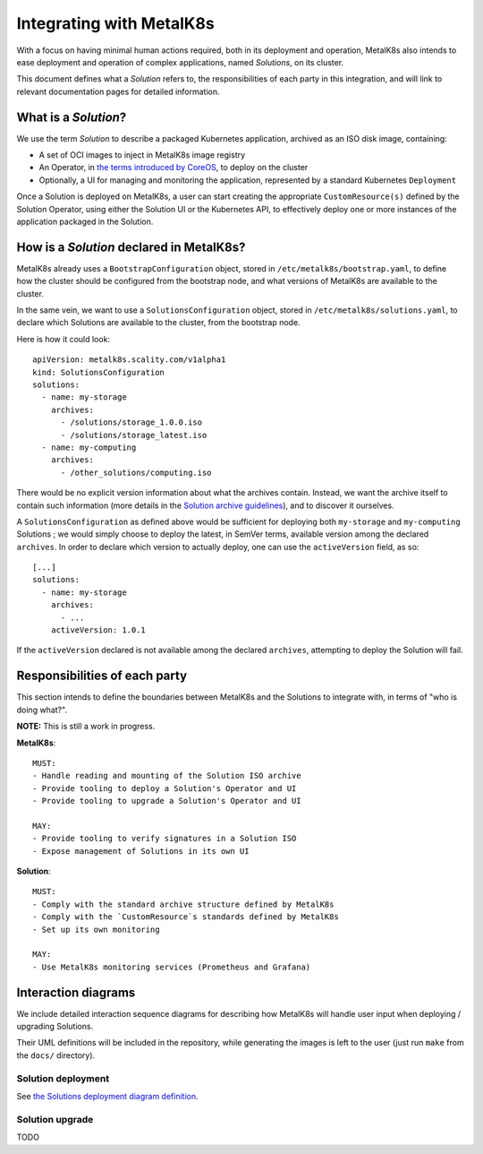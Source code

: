 Integrating with MetalK8s
=========================

With a focus on having minimal human actions required, both in its deployment
and operation, MetalK8s also intends to ease deployment and operation of
complex applications, named *Solutions*, on its cluster.

This document defines what a *Solution* refers to, the responsibilities of each
party in this integration, and will link to relevant documentation pages for
detailed information.

What is a *Solution*?
---------------------

We use the term *Solution* to describe a packaged Kubernetes application,
archived as an ISO disk image, containing:

- A set of OCI images to inject in MetalK8s image registry
- An Operator, in `the terms introduced by CoreOS`_, to deploy on the cluster
- Optionally, a UI for managing and monitoring the application, represented by
  a standard Kubernetes ``Deployment``

Once a Solution is deployed on MetalK8s, a user can start creating the
appropriate ``CustomResource(s)`` defined by the Solution Operator, using
either the Solution UI or the Kubernetes API, to effectively deploy one or more
instances of the application packaged in the Solution.

How is a *Solution* declared in MetalK8s?
-----------------------------------------

MetalK8s already uses a ``BootstrapConfiguration`` object, stored in
``/etc/metalk8s/bootstrap.yaml``, to define how the cluster should be
configured from the bootstrap node, and what versions of MetalK8s are available
to the cluster.

In the same vein, we want to use a ``SolutionsConfiguration`` object, stored in
``/etc/metalk8s/solutions.yaml``, to declare which Solutions are available to
the cluster, from the bootstrap node.

Here is how it could look::

    apiVersion: metalk8s.scality.com/v1alpha1
    kind: SolutionsConfiguration
    solutions:
      - name: my-storage
        archives:
          - /solutions/storage_1.0.0.iso
          - /solutions/storage_latest.iso
      - name: my-computing
        archives:
          - /other_solutions/computing.iso

There would be no explicit version information about what the archives
contain. Instead, we want the archive itself to contain such information (more
details in the `Solution archive guidelines`_), and to discover it ourselves.

A ``SolutionsConfiguration`` as defined above would be sufficient for deploying
both ``my-storage`` and ``my-computing`` Solutions ; we would simply choose to
deploy the latest, in SemVer terms, available version among the declared
``archives``.
In order to declare which version to actually deploy, one can use the
``activeVersion`` field, as so::

    [...]
    solutions:
      - name: my-storage
        archives:
          - ...
        activeVersion: 1.0.1

If the ``activeVersion`` declared is not available among the declared
``archives``, attempting to deploy the Solution will fail.

Responsibilities of each party
------------------------------

This section intends to define the boundaries between MetalK8s and the
Solutions to integrate with, in terms of "who is doing what?".

.. Not working on GH: "note:: This is still a work in progress."

**NOTE:** This is still a work in progress.


.. Not working on GH: topic:: MetalK8s

**MetalK8s**::

    MUST:
    - Handle reading and mounting of the Solution ISO archive
    - Provide tooling to deploy a Solution's Operator and UI
    - Provide tooling to upgrade a Solution's Operator and UI

    MAY:
    - Provide tooling to verify signatures in a Solution ISO
    - Expose management of Solutions in its own UI

.. Not working on GH: topic:: Solution

**Solution**::

    MUST:
    - Comply with the standard archive structure defined by MetalK8s
    - Comply with the `CustomResource`s standards defined by MetalK8s
    - Set up its own monitoring

    MAY:
    - Use MetalK8s monitoring services (Prometheus and Grafana)

Interaction diagrams
--------------------

We include detailed interaction sequence diagrams for describing how MetalK8s
will handle user input when deploying / upgrading Solutions.

Their UML definitions will be included in the repository, while generating the
images is left to the user (just run ``make`` from the ``docs/`` directory).

Solution deployment
^^^^^^^^^^^^^^^^^^^

See `the Solutions deployment diagram definition`_.

.. NOTE: would be interesting to embed the generated images here...

Solution upgrade
^^^^^^^^^^^^^^^^

TODO


.. References

.. _the terms introduced by CoreOS: https://coreos.com/blog/introducing-operators.html
.. _the Solutions deployment diagram definition: ./deployment.uml
.. _Solution archive guidelines: ./archive.rst
.. _Solution Operator guidelines: ./operator.rst

